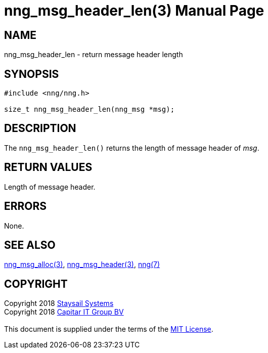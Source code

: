 = nng_msg_header_len(3)
:doctype: manpage
:manmanual: nng
:mansource: nng
:manvolnum: 3
:copyright: Copyright 2018 mailto:info@staysail.tech[Staysail Systems, Inc.] + \
            Copyright 2018 mailto:info@capitar.com[Capitar IT Group BV] + \
            {blank} + \
            This document is supplied under the terms of the \
            https://opensource.org/licenses/MIT[MIT License].

== NAME

nng_msg_header_len - return message header length

== SYNOPSIS

[source, c]
-----------
#include <nng/nng.h>

size_t nng_msg_header_len(nng_msg *msg);
-----------

== DESCRIPTION

The `nng_msg_header_len()` returns the length of message header of _msg_.

== RETURN VALUES

Length of message header.

== ERRORS

None.

== SEE ALSO

<<nng_msg_alloc#,nng_msg_alloc(3)>>,
<<nng_msg_header#,nng_msg_header(3)>>,
<<nng#,nng(7)>>

== COPYRIGHT

{copyright}